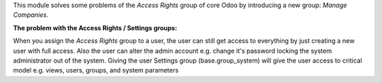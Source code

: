 This module solves some problems of the *Access Rights* group of core Odoo by introducing
a new group: *Manage Companies*.

**The problem with the Access Rights / Settings groups:**

When you assign the *Access Rights* group to a user, the user can still get access to everything
by just creating a new user with full access.
Also the user can alter the admin account e.g. change it's password locking the system administrator
out of the system.
Giving the user Settings group (base.group_system) will give the user access to critical model
e.g. views, users, groups, and system parameters
